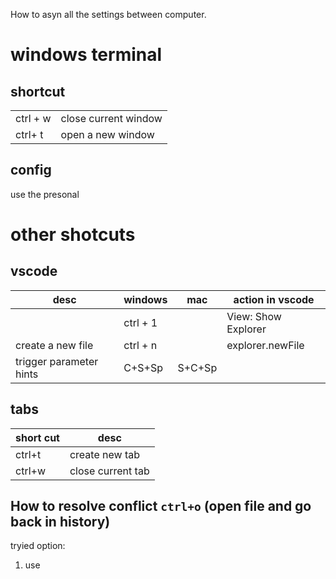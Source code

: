 How to asyn all the settings between computer.

* windows terminal
** shortcut
  | ctrl + w | close current window |
  | ctrl+ t  | open a new window    |

** config
   use the presonal

* other shotcuts

** vscode
| desc                    | windows  | mac    | action in vscode    |
|-------------------------+----------+--------+---------------------|
|                         | ctrl + 1 |        | View: Show Explorer |
| create a new file       | ctrl + n |        | explorer.newFile    |
| trigger parameter hints | C+S+Sp   | S+C+Sp |                     |


** tabs
| short cut | desc              |
|-----------+-------------------|
| ctrl+t    | create new tab    |
| ctrl+w    | close current tab |



** How to resolve conflict ~ctrl+o~ (open file and go back in history)
tryied option:
1. use  
